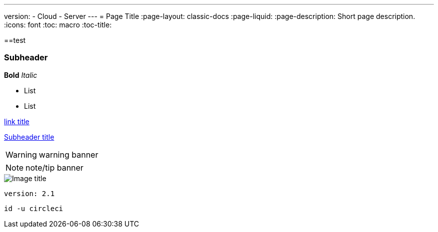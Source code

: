 ---
version:
- Cloud
- Server
---
= Page Title
:page-layout: classic-docs
:page-liquid:
:page-description: Short page description.
:icons: font
:toc: macro
:toc-title:

[#header]
==test

[#subheader]
=== Subheader

**Bold**
_Italic_

- List
- List

//format all links to other docs pages and other websites like this for now
link:https://google.com[link title]

//internal page section linking on the same page
<<subheader#, Subheader title>>

WARNING: warning banner

NOTE: note/tip banner

image::slack-orb-create-app.png[Image title]

```yml
version: 2.1
```

```shell
id -u circleci
```
